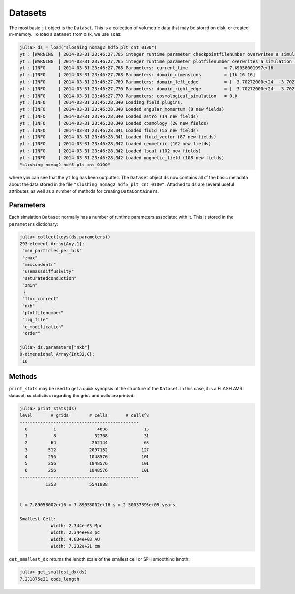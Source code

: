.. _datasets:

Datasets
========

The most basic ``jt`` object is the ``Dataset``. This is a collection of volumetric data that may
be stored on disk, or created in-memory. To load a ``Dataset`` from disk, we use ``load``:

.. code-block:: julia

    julia> ds = load("sloshing_nomag2_hdf5_plt_cnt_0100")
    yt : [WARNING  ] 2014-03-31 23:46:27,765 integer runtime parameter checkpointfilenumber overwrites a simulation scalar of the same name
    yt : [WARNING  ] 2014-03-31 23:46:27,765 integer runtime parameter plotfilenumber overwrites a simulation scalar of the same name
    yt : [INFO     ] 2014-03-31 23:46:27,768 Parameters: current_time              = 7.89058001997e+16
    yt : [INFO     ] 2014-03-31 23:46:27,768 Parameters: domain_dimensions         = [16 16 16]
    yt : [INFO     ] 2014-03-31 23:46:27,769 Parameters: domain_left_edge          = [ -3.70272000e+24  -3.70272000e+24  -3.70272000e+24]
    yt : [INFO     ] 2014-03-31 23:46:27,770 Parameters: domain_right_edge         = [  3.70272000e+24   3.70272000e+24   3.70272000e+24]
    yt : [INFO     ] 2014-03-31 23:46:27,770 Parameters: cosmological_simulation   = 0.0
    yt : [INFO     ] 2014-03-31 23:46:28,340 Loading field plugins.
    yt : [INFO     ] 2014-03-31 23:46:28,340 Loaded angular_momentum (8 new fields)
    yt : [INFO     ] 2014-03-31 23:46:28,340 Loaded astro (14 new fields)
    yt : [INFO     ] 2014-03-31 23:46:28,340 Loaded cosmology (20 new fields)
    yt : [INFO     ] 2014-03-31 23:46:28,341 Loaded fluid (55 new fields)
    yt : [INFO     ] 2014-03-31 23:46:28,341 Loaded fluid_vector (87 new fields)
    yt : [INFO     ] 2014-03-31 23:46:28,342 Loaded geometric (102 new fields)
    yt : [INFO     ] 2014-03-31 23:46:28,342 Loaded local (102 new fields)
    yt : [INFO     ] 2014-03-31 23:46:28,342 Loaded magnetic_field (108 new fields)
    "sloshing_nomag2_hdf5_plt_cnt_0100"

where you can see that the ``yt`` log has been outputted. The ``Dataset`` object ``ds`` now
contains all of the basic metadata about the data stored in the file
``"sloshing_nomag2_hdf5_plt_cnt_0100"``. Attached to ``ds`` are several useful attributes, as well
as a number of methods for creating ``DataContainers``.

.. _parameters:

Parameters
----------

Each simulation ``Dataset`` normally has a number of runtime parameters associated with it. This
is stored in the ``parameters`` dictionary:

.. code-block:: julia

    julia> collect(keys(ds.parameters))
    293-element Array{Any,1}:
     "min_particles_per_blk"
     "zmax"
     "maxcondentr"
     "usemassdiffusivity"
     "saturatedconduction"
     "zmin"
     ⋮
     "flux_correct"
     "nxb"
     "plotfilenumber"
     "log_file"
     "e_modification"
     "order"

    julia> ds.parameters["nxb"]
    0-dimensional Array{Int32,0}:
     16

.. _dataset-methods:

Methods
-------

``print_stats`` may be used to get a quick synopsis of the structure of the ``Dataset``. In this case,
it is a FLASH AMR dataset, so statistics regarding the grids and cells are printed:

.. code-block:: julia

    julia> print_stats(ds)
    level	# grids	       # cells	     # cells^3
    ----------------------------------------------
      0	         1	          4096	            15
      1	         8	         32768	            31
      2	        64	        262144	            63
      3	       512	       2097152	           127
      4	       256	       1048576	           101
      5	       256	       1048576	           101
      6	       256	       1048576	           101
    ----------------------------------------------
     	      1353	       5541888


    t = 7.89058002e+16 = 7.89058002e+16 s = 2.50037393e+09 years

    Smallest Cell:
	        Width: 2.344e-03 Mpc
	        Width: 2.344e+03 pc
	        Width: 4.834e+08 AU
	        Width: 7.232e+21 cm

``get_smallest_dx`` returns the length scale of the smallest cell or SPH smoothing length:

.. code-block:: julia

    julia> get_smallest_dx(ds)
    7.231875e21 code_length
